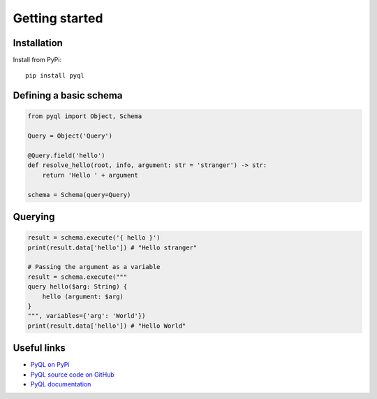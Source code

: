 Getting started
###############


Installation
============

Install from PyPi::

  pip install pyql


Defining a basic schema
=======================


.. code-block:: python

    from pyql import Object, Schema

    Query = Object('Query')

    @Query.field('hello')
    def resolve_hello(root, info, argument: str = 'stranger') -> str:
        return 'Hello ' + argument

    schema = Schema(query=Query)


Querying
========


.. code-block:: python

    result = schema.execute('{ hello }')
    print(result.data['hello']) # "Hello stranger"

    # Passing the argument as a variable
    result = schema.execute("""
    query hello($arg: String) {
        hello (argument: $arg)
    }
    """, variables={'arg': 'World'})
    print(result.data['hello']) # "Hello World"



Useful links
============

- `PyQL on PyPi <https://pypi.org/project/PyQL/>`_
- `PyQL source code on GitHub <https://github.com/rshk/pyql>`_
- `PyQL documentation <https://pyql-lib.readthedocs.io/en/latest/>`_

